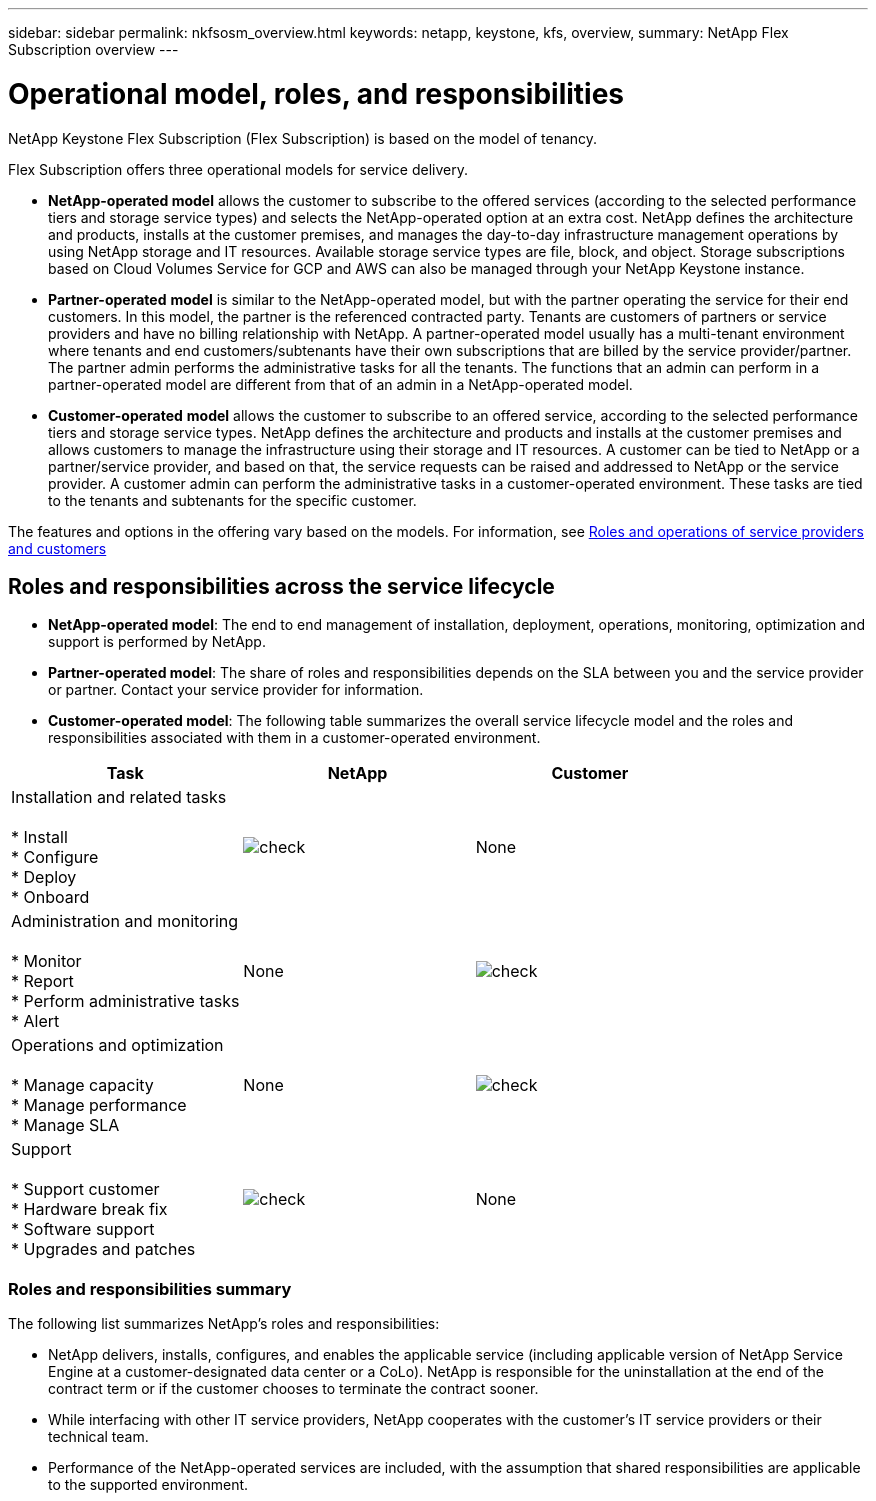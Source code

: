 ---
sidebar: sidebar
permalink: nkfsosm_overview.html
keywords: netapp, keystone, kfs, overview,
summary: NetApp Flex Subscription overview
---

= Operational model, roles, and responsibilities
:hardbreaks:
:nofooter:
:icons: font
:linkattrs:
:imagesdir: ./media/

//
// This file was created with NDAC Version 2.0 (August 17, 2020)
//
// 2020-10-08 17:14:48.077967
//

[.lead]
NetApp Keystone Flex Subscription (Flex Subscription) is based on the model of tenancy.


Flex Subscription offers three operational models for service delivery.

* *NetApp-operated model* allows the customer to subscribe to the offered services (according to the selected performance tiers and storage service types) and selects the NetApp-operated option at an extra cost. NetApp defines the architecture and products, installs at the customer premises, and manages the day-to-day infrastructure management operations by using NetApp storage and IT resources. Available storage service types are file, block, and object. Storage subscriptions based on Cloud Volumes Service for GCP and AWS can also be managed through your NetApp Keystone instance.
* *Partner-operated* *model* is similar to the NetApp-operated model, but with the partner operating the service for their end customers. In this model, the partner is the referenced contracted party. Tenants are customers of partners or service providers and have no billing relationship with NetApp. A partner-operated model usually has a multi-tenant environment where tenants and end customers/subtenants have their own subscriptions that are billed by the service provider/partner. The partner admin performs the administrative tasks for all the tenants. The functions that an admin can perform in a partner-operated model are different from that of an admin in a NetApp-operated model.
* *Customer-operated* *model* allows the customer to subscribe to an offered service, according to the selected performance tiers and storage service types. NetApp defines the architecture and products and installs at the customer premises and allows customers to manage the infrastructure using their storage and IT resources. A customer can be tied to NetApp or a partner/service provider, and based on that, the service requests can be raised and addressed to NetApp or the service provider. A customer admin can perform the administrative tasks in a customer-operated environment. These tasks are tied to the tenants and subtenants for the specific customer.

The features and options in the offering vary based on the models. For information, see link:https://docs.netapp.com/us-en/keystone/sewebiug_partner_service_provider.html[Roles and operations of service providers and customers]

== Roles and responsibilities across the service lifecycle

* *NetApp-operated model*: The end to end management of installation, deployment, operations, monitoring, optimization and support is performed by NetApp.
* *Partner-operated model*: The share of roles and responsibilities depends on the SLA between you and the service provider or partner. Contact your service provider for information.
* *Customer-operated model*: The following table summarizes the overall service lifecycle model and the roles and responsibilities associated with them in a customer-operated environment.

|===
|Task |NetApp |Customer

|Installation and related tasks

* Install
* Configure
* Deploy
* Onboard
|image:check.png[]
| None
|Administration and monitoring

* Monitor
* Report
* Perform administrative tasks
* Alert
| None
|image:check.png[]
|Operations and optimization

* Manage capacity
* Manage performance
* Manage SLA
| None
|image:check.png[]
|Support

* Support customer
* Hardware break fix
* Software support
* Upgrades and patches
|image:check.png[]
| None

|===


=== Roles and responsibilities summary

The following list summarizes NetApp's roles and responsibilities:

* NetApp delivers, installs, configures, and enables the applicable service (including applicable version of NetApp Service Engine at a customer-designated data center or a CoLo). NetApp is responsible for the uninstallation at the end of the contract term or if the customer chooses to terminate the contract sooner.
* While interfacing with other IT service providers, NetApp cooperates with the customer’s IT service providers or their technical team.
* Performance of the NetApp-operated services are included, with the assumption that shared responsibilities are applicable to the supported environment.
